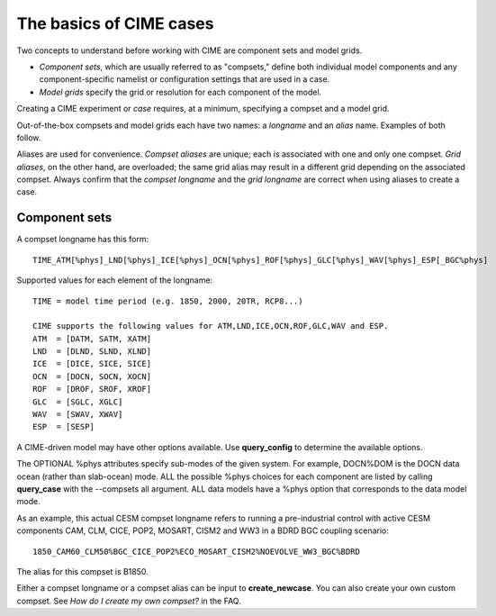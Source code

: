 .. _case-basics:

*********************************
The basics of CIME cases 
*********************************

Two concepts to understand before working with CIME are component sets and model grids.

- *Component sets*, which are usually referred to as "compsets," define both individual model components and any component-specific namelist or configuration settings that are used in a case.

- *Model grids* specify the grid or resolution for each component of the model.

Creating a CIME experiment or *case* requires, at a minimum, specifying a compset and a model grid.

Out-of-the-box compsets and model grids each have two names: a *longname* and an *alias* name. Examples of both follow.

Aliases are used for convenience. *Compset aliases* are unique; each is associated with one and only one compset. *Grid aliases*, on the other hand, are overloaded; the same grid alias may result in a different grid depending on the associated compset. Always confirm that the *compset longname* and the *grid longname* are correct when using aliases to create a case.

================
 Component sets
================

A compset longname has this form::

  TIME_ATM[%phys]_LND[%phys]_ICE[%phys]_OCN[%phys]_ROF[%phys]_GLC[%phys]_WAV[%phys]_ESP[_BGC%phys]

Supported values for each element of the longname::

  TIME = model time period (e.g. 1850, 2000, 20TR, RCP8...)

  CIME supports the following values for ATM,LND,ICE,OCN,ROF,GLC,WAV and ESP.
  ATM  = [DATM, SATM, XATM]
  LND  = [DLND, SLND, XLND]
  ICE  = [DICE, SICE, SICE]
  OCN  = [DOCN, SOCN, XOCN]
  ROF  = [DROF, SROF, XROF]
  GLC  = [SGLC, XGLC]
  WAV  = [SWAV, XWAV]
  ESP  = [SESP]

A CIME-driven model may have other options available.  Use **query_config** to determine the available options.

The OPTIONAL %phys attributes specify sub-modes of the given system.
For example, DOCN%DOM is the DOCN data ocean (rather than slab-ocean) mode.
ALL the possible %phys choices for each component are listed by
calling **query_case** with the --compsets all argument.  ALL data models have
a %phys option that corresponds to the data model mode.

As an example, this actual CESM compset longname refers to running a pre-industrial control with active CESM components CAM, CLM, CICE, POP2, MOSART, CISM2 and WW3 in a BDRD BGC coupling scenario::

   1850_CAM60_CLM50%BGC_CICE_POP2%ECO_MOSART_CISM2%NOEVOLVE_WW3_BGC%BDRD

The alias for this compset is B1850.

Either a compset longname or a compset alias can be input to **create_newcase**. You can also create your own custom compset. See *How do I create my own compset?* in the FAQ.

